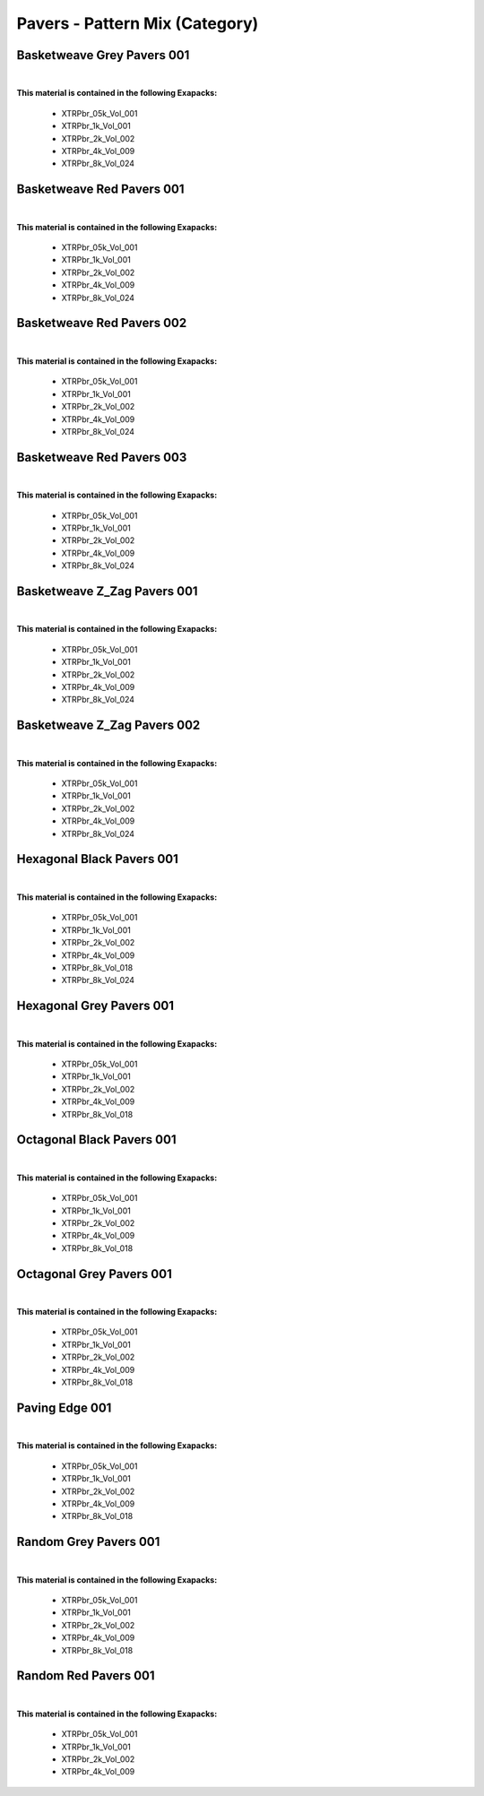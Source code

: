 Pavers - Pattern Mix (Category)
-------------------------------

Basketweave Grey Pavers 001
***************************

.. image:: ../_static/_images/material_list/pavers_pattern_mix/basketweave_grey_pavers_001/basketweave_grey_pavers_001.webp
    :width: 30%
    :align: center
    :alt: Basketweave Grey Pavers 001


|

**This material is contained in the following Exapacks:**

    - XTRPbr_05k_Vol_001
    - XTRPbr_1k_Vol_001
    - XTRPbr_2k_Vol_002
    - XTRPbr_4k_Vol_009
    - XTRPbr_8k_Vol_024

Basketweave Red Pavers 001
**************************

.. image:: ../_static/_images/material_list/pavers_pattern_mix/basketweave_red_pavers_001/basketweave_red_pavers_001.webp
    :width: 30%
    :align: center
    :alt: Basketweave Red Pavers 001


|

**This material is contained in the following Exapacks:**

    - XTRPbr_05k_Vol_001
    - XTRPbr_1k_Vol_001
    - XTRPbr_2k_Vol_002
    - XTRPbr_4k_Vol_009
    - XTRPbr_8k_Vol_024

Basketweave Red Pavers 002
**************************

.. image:: ../_static/_images/material_list/pavers_pattern_mix/basketweave_red_pavers_002/basketweave_red_pavers_002.webp
    :width: 30%
    :align: center
    :alt: Basketweave Red Pavers 002


|

**This material is contained in the following Exapacks:**

    - XTRPbr_05k_Vol_001
    - XTRPbr_1k_Vol_001
    - XTRPbr_2k_Vol_002
    - XTRPbr_4k_Vol_009
    - XTRPbr_8k_Vol_024

Basketweave Red Pavers 003
**************************

.. image:: ../_static/_images/material_list/pavers_pattern_mix/basketweave_red_pavers_003/basketweave_red_pavers_003.webp
    :width: 30%
    :align: center
    :alt: Basketweave Red Pavers 003


|

**This material is contained in the following Exapacks:**

    - XTRPbr_05k_Vol_001
    - XTRPbr_1k_Vol_001
    - XTRPbr_2k_Vol_002
    - XTRPbr_4k_Vol_009
    - XTRPbr_8k_Vol_024

Basketweave Z_Zag Pavers 001
****************************

.. image:: ../_static/_images/material_list/pavers_pattern_mix/basketweave_z_zag_pavers_001/basketweave_z_zag_pavers_001.webp
    :width: 30%
    :align: center
    :alt: Basketweave Z_Zag Pavers 001


|

**This material is contained in the following Exapacks:**

    - XTRPbr_05k_Vol_001
    - XTRPbr_1k_Vol_001
    - XTRPbr_2k_Vol_002
    - XTRPbr_4k_Vol_009
    - XTRPbr_8k_Vol_024

Basketweave Z_Zag Pavers 002
****************************

.. image:: ../_static/_images/material_list/pavers_pattern_mix/basketweave_z_zag_pavers_002/basketweave_z_zag_pavers_002.webp
    :width: 30%
    :align: center
    :alt: Basketweave Z_Zag Pavers 002


|

**This material is contained in the following Exapacks:**

    - XTRPbr_05k_Vol_001
    - XTRPbr_1k_Vol_001
    - XTRPbr_2k_Vol_002
    - XTRPbr_4k_Vol_009
    - XTRPbr_8k_Vol_024

Hexagonal Black Pavers 001
**************************

.. image:: ../_static/_images/material_list/pavers_pattern_mix/hexagonal_black_pavers_001/hexagonal_black_pavers_001.webp
    :width: 30%
    :align: center
    :alt: Hexagonal Black Pavers 001


|

**This material is contained in the following Exapacks:**

    - XTRPbr_05k_Vol_001
    - XTRPbr_1k_Vol_001
    - XTRPbr_2k_Vol_002
    - XTRPbr_4k_Vol_009
    - XTRPbr_8k_Vol_018
    - XTRPbr_8k_Vol_024

Hexagonal Grey Pavers 001
*************************

.. image:: ../_static/_images/material_list/pavers_pattern_mix/hexagonal_grey_pavers_001/hexagonal_grey_pavers_001.webp
    :width: 30%
    :align: center
    :alt: Hexagonal Grey Pavers 001


|

**This material is contained in the following Exapacks:**

    - XTRPbr_05k_Vol_001
    - XTRPbr_1k_Vol_001
    - XTRPbr_2k_Vol_002
    - XTRPbr_4k_Vol_009
    - XTRPbr_8k_Vol_018

Octagonal Black Pavers 001
**************************

.. image:: ../_static/_images/material_list/pavers_pattern_mix/octagonal_black_pavers_001/octagonal_black_pavers_001.webp
    :width: 30%
    :align: center
    :alt: Octagonal Black Pavers 001


|

**This material is contained in the following Exapacks:**

    - XTRPbr_05k_Vol_001
    - XTRPbr_1k_Vol_001
    - XTRPbr_2k_Vol_002
    - XTRPbr_4k_Vol_009
    - XTRPbr_8k_Vol_018

Octagonal Grey Pavers 001
*************************

.. image:: ../_static/_images/material_list/pavers_pattern_mix/octagonal_grey_pavers_001/octagonal_grey_pavers_001.webp
    :width: 30%
    :align: center
    :alt: Octagonal Grey Pavers 001


|

**This material is contained in the following Exapacks:**

    - XTRPbr_05k_Vol_001
    - XTRPbr_1k_Vol_001
    - XTRPbr_2k_Vol_002
    - XTRPbr_4k_Vol_009
    - XTRPbr_8k_Vol_018

Paving Edge 001
***************

.. image:: ../_static/_images/material_list/pavers_pattern_mix/paving_edge_001/paving_edge_001.webp
    :width: 30%
    :align: center
    :alt: Paving Edge 001


|

**This material is contained in the following Exapacks:**

    - XTRPbr_05k_Vol_001
    - XTRPbr_1k_Vol_001
    - XTRPbr_2k_Vol_002
    - XTRPbr_4k_Vol_009
    - XTRPbr_8k_Vol_018

Random Grey Pavers 001
**********************

.. image:: ../_static/_images/material_list/pavers_pattern_mix/random_grey_pavers_001/random_grey_pavers_001.webp
    :width: 30%
    :align: center
    :alt: Random Grey Pavers 001


|

**This material is contained in the following Exapacks:**

    - XTRPbr_05k_Vol_001
    - XTRPbr_1k_Vol_001
    - XTRPbr_2k_Vol_002
    - XTRPbr_4k_Vol_009
    - XTRPbr_8k_Vol_018

Random Red Pavers 001
*********************

.. image:: ../_static/_images/material_list/pavers_pattern_mix/random_red_pavers_001/random_red_pavers_001.webp
    :width: 30%
    :align: center
    :alt: Random Red Pavers 001


|

**This material is contained in the following Exapacks:**

    - XTRPbr_05k_Vol_001
    - XTRPbr_1k_Vol_001
    - XTRPbr_2k_Vol_002
    - XTRPbr_4k_Vol_009

